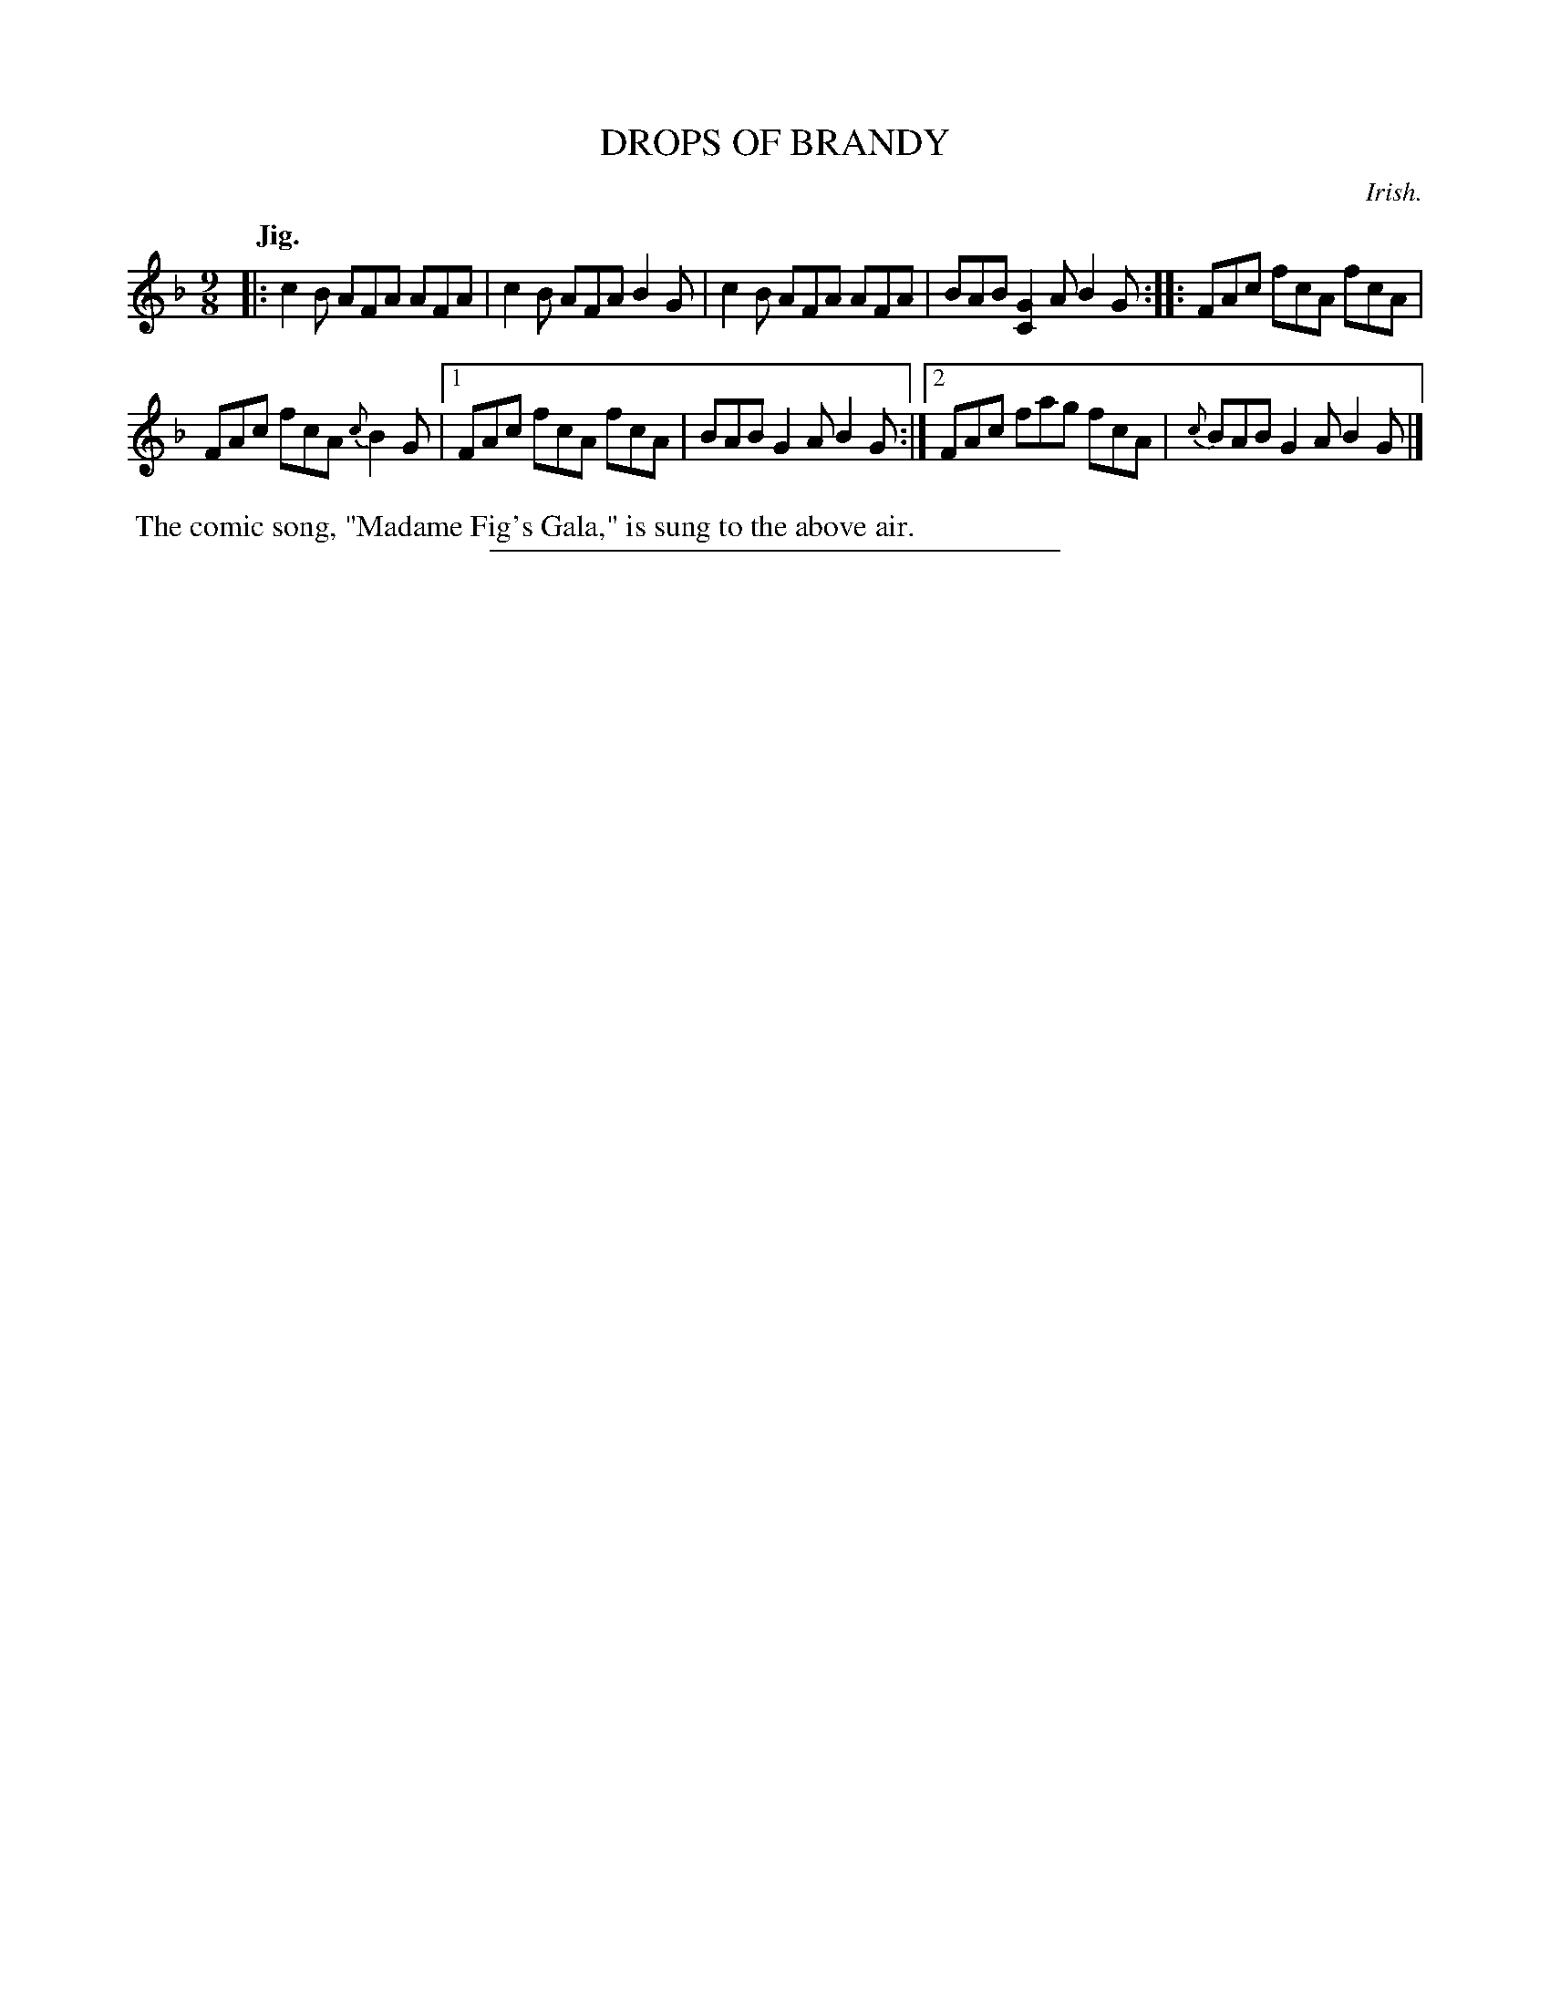 X: 21804
T: DROPS OF BRANDY
O: Irish.
Q: "Jig."
%R: slip-jig
B: W. Hamilton "Universal Tune-Book" Vol. 2 Glasgow 1846 p.180 #4
S: http://s3-eu-west-1.amazonaws.com/itma.dl.printmaterial/book_pdfs/hamiltonvol2web.pdf
Z: 2016 John Chambers <jc:trillian.mit.edu>
M: 9/8
L: 1/8
K: F
% - - - - - - - - - - - - - - - - - - - - - - - - -
|:\
c2B AFA AFA | c2B AFA B2G |\
c2B AFA AFA | BAB [G2C2]A B2G :| \
|:\
FAc fcA fcA |
FAc fcA {c}B2G |\
[1 FAc fcA fcA | BAB G2A B2G :|\
[2 FAc fag fcA | {c}BAB G2A B2G |]
% - - - - - - - - - - - - - - - - - - - - - - - - -
%%begintext align
%% The comic song, "Madame Fig's Gala," is sung to the above air.
%%endtext
%%sep 1 1 300
